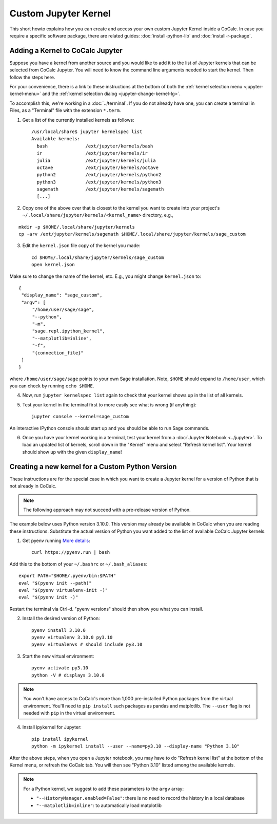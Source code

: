 .. index:: Jupyter Notebooks; custom kernels
.. _jupyter-custom-kernel:

==========================
Custom Jupyter Kernel
==========================

This short howto explains how you can create and access your own custom Jupyter Kernel inside a CoCalc.
In case you require a specific software package, there are related guides: :doc:`install-python-lib` and  :doc:`install-r-package`.

Adding a Kernel to CoCalc Jupyter
=================================

Suppose you have a kernel from another source and you would like to add it to the list of Jupyter kernels that can be selected from CoCalc Jupyter. You will need to know the command line arguments needed to start the kernel. Then follow the steps here.

For your convenience, there is a link to these instructions at the bottom of both the :ref:`kernel selection menu <jupyter-kernel-menu>` and the :ref:`kernel selection dialog <jupyter-change-kernel-lg>`.

To accomplish this, we're working in a :doc:`../terminal`.
If you do not already have one, you can create a terminal in Files, as a "Terminal" file with the extension ``*.term``.

1. Get a list of the currently installed kernels as follows::

    /usr/local/share$ jupyter kernelspec list
    Available kernels:
      bash              /ext/jupyter/kernels/bash
      ir                /ext/jupyter/kernels/ir
      julia             /ext/jupyter/kernels/julia
      octave            /ext/jupyter/kernels/octave
      python2           /ext/jupyter/kernels/python2
      python3           /ext/jupyter/kernels/python3
      sagemath          /ext/jupyter/kernels/sagemath
      [...]

2. Copy one of the above over that is closest to the kernel you want to create into your project's ``~/.local/share/jupyter/kernels/<kernel_name>`` directory, e.g.,

::

    mkdir -p $HOME/.local/share/jupyter/kernels
    cp -arv /ext/jupyter/kernels/sagemath $HOME/.local/share/jupyter/kernels/sage_custom

3. Edit the ``kernel.json`` file copy of the kernel you made::

    cd $HOME/.local/share/jupyter/kernels/sage_custom
    open kernel.json


Make sure to change the name of the kernel, etc.  E.g., you might change ``kernel.json`` to::

    {
     "display_name": "sage_custom",
     "argv": [
         "/home/user/sage/sage",
         "--python",
         "-m",
         "sage.repl.ipython_kernel",
         "--matplotlib=inline",
         "-f",
         "{connection_file}"
     ]
    }


where ``/home/user/sage/sage`` points to your own Sage installation.
Note, ``$HOME`` should expand to ``/home/user``, which you can check by running ``echo $HOME``.

4. Now, run ``jupyter kernelspec list`` again to check that your kernel shows up in the list of all kernels.

5. Test your kernel in the terminal first to more easily see what is wrong (if anything)::

      jupyter console --kernel=sage_custom


An interactive IPython console should start up and you should be able to run Sage commands.

6. Once you have your kernel working in a terminal, test your kernel from a :doc:`Jupyter Notebook <../jupyter>`. To load an updated list of kernels, scroll down in the "Kernel" menu and select "Refresh kernel list". Your kernel should show up with the given ``display_name``!

Creating a new kernel for a Custom Python Version
=================================================

These instructions are for the special case in which you want to create a Jupyter kernel for a version of Python that is not already in CoCalc.

.. note::

    The following approach may not succeed with a pre-release version of Python.

The example below uses Python version 3.10.0. This version may already be available in CoCalc when you are reading these instructions. Substitute the actual version of Python you want added to the list of available CoCalc Jupyter kernels.

1. Get pyenv running `More details <https://github.com/pyenv/pyenv/blob/master/README.md#basic-github-checkout>`_::

    curl https://pyenv.run | bash

Add this to the bottom of your ``~/.bashrc`` or ``~/.bash_aliases``::

    export PATH="$HOME/.pyenv/bin:$PATH"
    eval "$(pyenv init --path)"
    eval "$(pyenv virtualenv-init -)"
    eval "$(pyenv init -)"


Restart the terminal via Ctrl-d. "pyenv versions" should then show you what you can install.

2. Install the desired version of Python::

    pyenv install 3.10.0
    pyenv virtualenv 3.10.0 py3.10
    pyenv virtualenvs # should include py3.10

3. Start the new virtual environment::

    pyenv activate py3.10
    python -V # displays 3.10.0

.. note::

    You won't have access to CoCalc's more than 1,000 pre-installed Python packages from the virtual environment. You'll need to ``pip install`` such packages as pandas and matplotlib. The ``--user`` flag is not needed with ``pip`` in the virtual environment.

4. Install ipykernel for Jupyter::

    pip install ipykernel
    python -m ipykernel install --user --name=py3.10 --display-name "Python 3.10"

After the above steps, when you open a Jupyter notebook, you may have to do "Refresh kernel list" at the bottom of the Kernel menu, or refresh the CoCalc tab. You will then see "Python 3.10" listed among the available kernels.

.. note::

    For a Python kernel, we suggest to add these parameters to the ``argv`` array:

    * ``"--HistoryManager.enabled=False"``: there is no need to record the history in a local database
    * ``"--matplotlib=inline"``: to automatically load matplotlib

